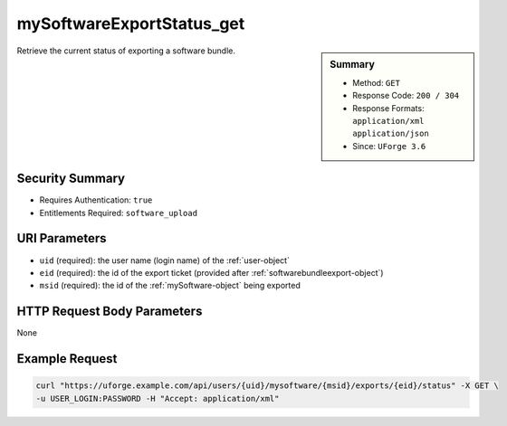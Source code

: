 .. Copyright 2016 FUJITSU LIMITED

.. _mySoftwareExportStatus-get:

mySoftwareExportStatus_get
--------------------------

.. function:: GET /users/{uid}/mysoftware/{msid}/exports/{eid}/status

.. sidebar:: Summary

	* Method: ``GET``
	* Response Code: ``200 / 304``
	* Response Formats: ``application/xml`` ``application/json``
	* Since: ``UForge 3.6``

Retrieve the current status of exporting a software bundle.

Security Summary
~~~~~~~~~~~~~~~~

* Requires Authentication: ``true``
* Entitlements Required: ``software_upload``

URI Parameters
~~~~~~~~~~~~~~

* ``uid`` (required): the user name (login name) of the :ref:`user-object`
* ``eid`` (required): the id of the export ticket (provided after :ref:`softwarebundleexport-object`)
* ``msid`` (required): the id of the :ref:`mySoftware-object` being exported

HTTP Request Body Parameters
~~~~~~~~~~~~~~~~~~~~~~~~~~~~

None

Example Request
~~~~~~~~~~~~~~~

.. code-block:: bash

	curl "https://uforge.example.com/api/users/{uid}/mysoftware/{msid}/exports/{eid}/status" -X GET \
	-u USER_LOGIN:PASSWORD -H "Accept: application/xml"

.. seealso::

	 * :ref:`mySoftware-object`
	 * :ref:`mySoftwareArtifact-add`
	 * :ref:`mySoftwareArtifact-addChild`
	 * :ref:`mySoftwareArtifact-addOrRemoveFileFromCache`
	 * :ref:`mySoftwareArtifact-createFromRemoteServer`
	 * :ref:`mySoftwareArtifact-delete`
	 * :ref:`mySoftwareArtifact-deleteAll`
	 * :ref:`mySoftwareArtifact-download`
	 * :ref:`mySoftwareArtifact-downloadFile`
	 * :ref:`mySoftwareArtifact-get`
	 * :ref:`mySoftwareArtifact-getAll`
	 * :ref:`mySoftwareArtifact-update`
	 * :ref:`mySoftwareArtifact-updateAll`
	 * :ref:`mySoftwareArtifact-upload`
	 * :ref:`mySoftwareExport-delete`
	 * :ref:`mySoftwareExport-download`
	 * :ref:`mySoftwareLicense-delete`
	 * :ref:`mySoftwareLicense-download`
	 * :ref:`mySoftwareLicense-upload`
	 * :ref:`mySoftwareLicense-uploadFile`
	 * :ref:`mySoftwareLogo-delete`
	 * :ref:`mySoftwareLogo-download`
	 * :ref:`mySoftwareLogo-downloadFile`
	 * :ref:`mySoftwareLogo-upload`
	 * :ref:`mySoftwareOs-getAll`
	 * :ref:`mySoftwareRestrictionOs-getAll`
	 * :ref:`mySoftwareRestriction-add`
	 * :ref:`mySoftwareRestriction-delete`
	 * :ref:`mySoftwareRestriction-deleteAll`
	 * :ref:`mySoftwareRestriction-get`
	 * :ref:`mySoftwareRestriction-getAll`
	 * :ref:`mySoftwareRestriction-update`
	 * :ref:`mySoftwareUsage-getAll`
	 * :ref:`mySoftware-clone`
	 * :ref:`mySoftware-create`
	 * :ref:`mySoftware-delete`
	 * :ref:`mySoftware-export`
	 * :ref:`mySoftware-get`
	 * :ref:`mySoftware-getAll`
	 * :ref:`mySoftware-update`
	 * :ref:`softwareBundleImport-get`
	 * :ref:`softwarebundleImportStatus-get`
	 * :ref:`softwarebundleImport-upload`
	 * :ref:`softwarebundle-import`
	 * :ref:`softwarebundleexport-object`
